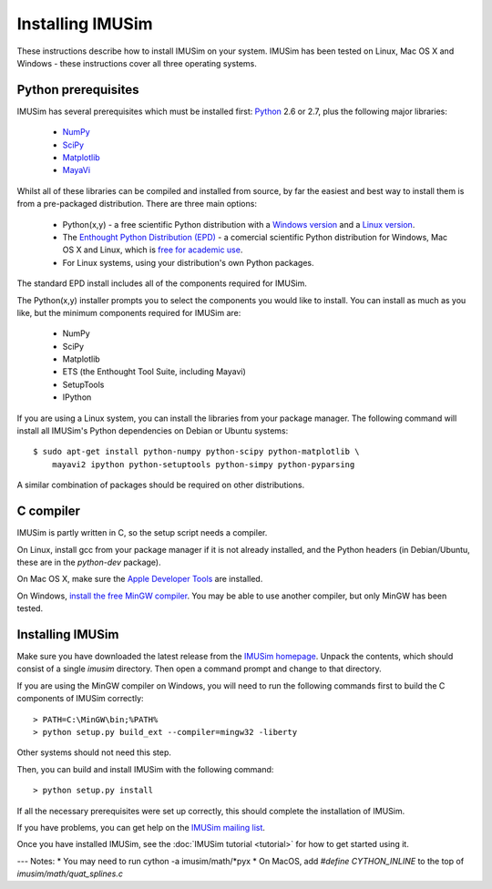 Installing IMUSim
=================

These instructions describe how to install IMUSim on your system. IMUSim has
been tested on Linux, Mac OS X and Windows - these instructions cover all three
operating systems.

Python prerequisites
--------------------

IMUSim has several prerequisites which must be installed first: `Python
<http://www.python.org/>`_ 2.6 or 2.7, plus the following major libraries:

    - `NumPy <http://numpy.scipy.org>`_
    - `SciPy <http://www.scipy.org>`_
    - `Matplotlib <http://matplotlib.sf.net/>`_
    - `MayaVi <http://code.enthought.com/projects/mayavi/>`_

Whilst all of these libraries can be compiled and installed from source, by far
the easiest and best way to install them is from a pre-packaged distribution.
There are three main options:

    - Python(x,y) - a free scientific Python distribution with a
      `Windows version <http://www.pythonxy.com/>`_ and a
      `Linux version <http://code.google.com/p/pythonxy-linux/>`_.
    - The `Enthought Python Distribution (EPD)
      <http://www.enthought.com/products/epd.php>`_ - a comercial scientific
      Python distribution for Windows, Mac OS X and Linux, which is `free for
      academic use <http://www.enthought.com/products/edudownload.php>`_.
    - For Linux systems, using your distribution's own Python packages.

The standard EPD install includes all of the components required for IMUSim.

The Python(x,y) installer prompts you to select the components you would like
to install. You can install as much as you like, but the minimum components
required for IMUSim are:

    - NumPy
    - SciPy
    - Matplotlib
    - ETS (the Enthought Tool Suite, including Mayavi)
    - SetupTools
    - IPython

If you are using a Linux system, you can install the libraries from your
package manager. The following command will install all IMUSim's Python
dependencies on Debian or Ubuntu systems::

    $ sudo apt-get install python-numpy python-scipy python-matplotlib \
        mayavi2 ipython python-setuptools python-simpy python-pyparsing

A similar combination of packages should be required on other distributions.

C compiler
----------

IMUSim is partly written in C, so the setup script needs a compiler.

On Linux, install gcc from your package manager if it is not already installed,
and the Python headers (in Debian/Ubuntu, these are in the `python-dev`
package).

On Mac OS X, make sure the `Apple Developer Tools
<http://developer.apple.com/technologies/tools/>`_ are installed.

On Windows, `install the free MinGW compiler
<http://www.mingw.org/wiki/Getting_Started>`_. You may be able to use another
compiler, but only MinGW has been tested.

Installing IMUSim
-----------------

Make sure you have downloaded the latest release from the `IMUSim homepage
<http://www.imusim.org/>`_. Unpack the contents, which should consist of a
single `imusim` directory. Then open a command prompt and change to that
directory.

If you are using the MinGW compiler on Windows, you will need to run the
following commands first to build the C components of IMUSim correctly::

    > PATH=C:\MinGW\bin;%PATH%
    > python setup.py build_ext --compiler=mingw32 -liberty

Other systems should not need this step.

Then, you can build and install IMUSim with the following command::

    > python setup.py install

If all the necessary prerequisites were set up correctly, this should complete
the installation of IMUSim.

If you have problems, you can get help on the `IMUSim mailing list
<http://groups.google.com/group/imusim-users>`_.

Once you have installed IMUSim, see the :doc:`IMUSim tutorial <tutorial>` for
how to get started using it.


---
Notes:
* You may need to run cython -a imusim/math/*pyx
* On MacOS, add `#define CYTHON_INLINE` to the top of `imusim/math/quat_splines.c`
